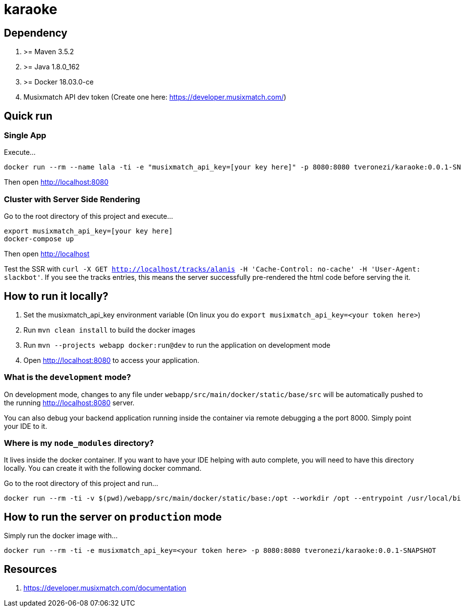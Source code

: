 = karaoke

== Dependency

1. >= Maven 3.5.2
1. >= Java 1.8.0_162
1. >= Docker 18.03.0-ce
1. Musixmatch API dev token (Create one here: https://developer.musixmatch.com/)

== Quick run

=== Single App

Execute...

```
docker run --rm --name lala -ti -e "musixmatch_api_key=[your key here]" -p 8080:8080 tveronezi/karaoke:0.0.1-SNAPSHOT
```

Then open http://localhost:8080

=== Cluster with Server Side Rendering

Go to the root directory of this project and execute...

```
export musixmatch_api_key=[your key here]
docker-compose up
```

Then open http://localhost

Test the SSR with `curl -X GET http://localhost/tracks/alanis -H 'Cache-Control: no-cache' -H 'User-Agent: slackbot'`.
If you see the tracks entries, this means the server successfully pre-rendered the html code before serving the it.

== How to run it locally?

1. Set the musixmatch_api_key environment variable (On linux you do `export musixmatch_api_key=<your token here>`)
1. Run `mvn clean install` to build the docker images
1. Run `mvn --projects webapp docker:run@dev` to run the application on development mode
1. Open http://localhost:8080 to access your application.

=== What is the `development` mode?

On development mode, changes to any file under `webapp/src/main/docker/static/base/src` will be automatically
pushed to the running http://localhost:8080 server.

You can also debug your backend application running inside the container via remote debugging a the port 8000.
Simply point your IDE to it.

=== Where is my `node_modules` directory?

It lives inside the docker container. If you want to have your IDE helping with auto complete,
you will need to have this directory locally. You can create it with the following docker command.

Go to the root directory of this project and run...

```
docker run --rm -ti -v $(pwd)/webapp/src/main/docker/static/base:/opt --workdir /opt --entrypoint /usr/local/bin/npm node:8.11.1 install
```

== How to run the server on `production` mode

Simply run the docker image with...

```
docker run --rm -ti -e musixmatch_api_key=<your token here> -p 8080:8080 tveronezi/karaoke:0.0.1-SNAPSHOT
```

== Resources

1. https://developer.musixmatch.com/documentation
